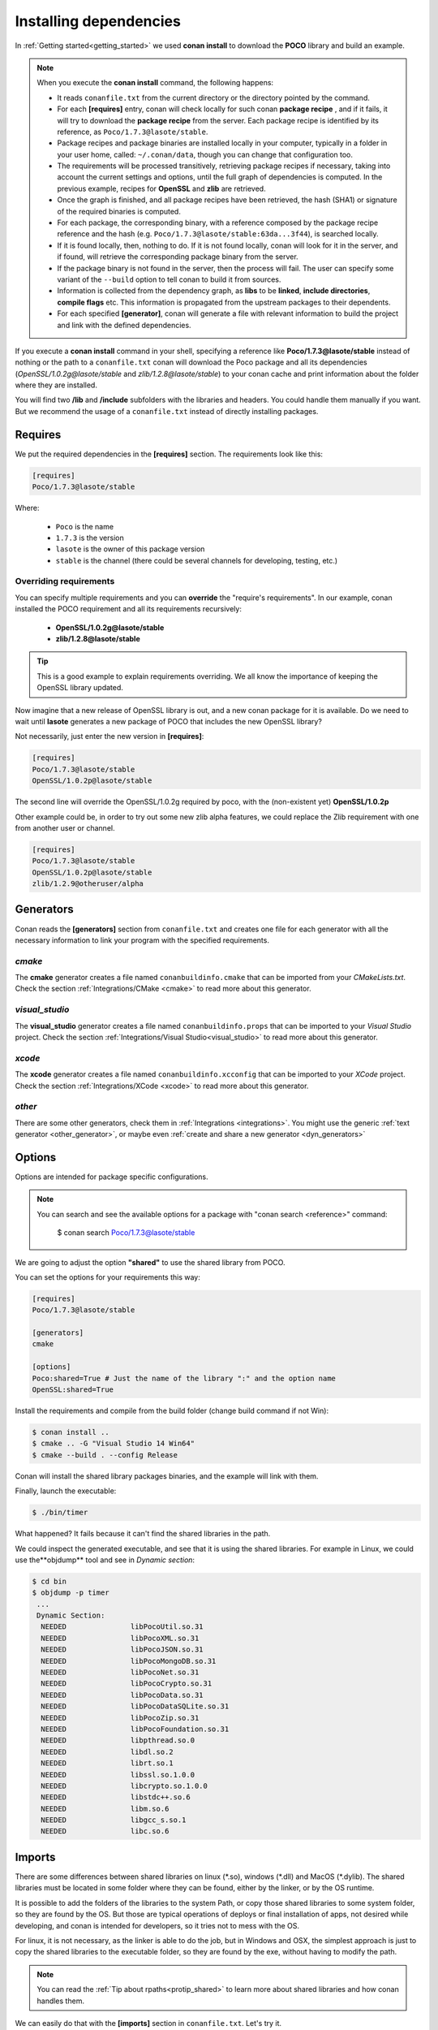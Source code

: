 .. _conanfile_txt:

Installing dependencies
-----------------------

In :ref:`Getting started<getting_started>` we used **conan install** to download the **POCO** library and build an example.
   

.. note:: When you execute the **conan install** command, the following happens:

    - It reads ``conanfile.txt`` from the current directory or the directory pointed by the command.
    - For each **[requires]** entry, conan will check locally for such conan **package recipe** , and if
      it fails, it will try to download the **package recipe** from the server. Each package recipe is
      identified by its reference, as ``Poco/1.7.3@lasote/stable``.
    - Package recipes and package binaries are installed locally in your computer, typically in a
      folder in your user home, called: ``~/.conan/data``, though you can change that configuration too.
    - The requirements will be processed transitively, retrieving package recipes if necessary, taking
      into account the current settings and options, until the full graph of dependencies is computed.
      In the previous example, recipes for **OpenSSL** and **zlib** are retrieved.
    - Once the graph is finished, and all package recipes have been retrieved, the hash (SHA1) 
      or signature of the required binaries is computed.
    - For each package, the corresponding binary, with a reference composed by the package recipe
      reference and the hash (e.g. ``Poco/1.7.3@lasote/stable:63da...3f44``), is searched locally.
    - If it is found locally, then, nothing to do. If it is not found locally, conan will look for it
      in the server, and if found, will retrieve the corresponding package binary from the server.
    - If the package binary is not found in the server, then the process will fail. The user can specify
      some variant of the ``--build`` option to tell conan to build it from sources.
    - Information is collected from the dependency graph, as **libs** to be **linked**, 
      **include directories**, **compile flags** etc. This information is propagated from the
      upstream packages to their dependents.
    - For each specified **[generator]**, conan will generate a file with relevant information
      to build the project and link with the defined dependencies.



If you execute a **conan install** command in your shell, specifying a reference like **Poco/1.7.3@lasote/stable**
instead of nothing or the path to a ``conanfile.txt`` conan will download the Poco package and 
all its dependencies (*OpenSSL/1.0.2g@lasote/stable* and *zlib/1.2.8@lasote/stable*) 
to your conan cache and print information about the folder where they are installed. 
   
You will find two **/lib** and **/include** subfolders with the libraries and headers.
You could handle them manually if you want. But we recommend the usage of a ``conanfile.txt`` instead of directly installing packages.


Requires
........

We put the required dependencies in the **[requires]** section. 
The requirements look like this:

.. code-block:: text

   [requires]
   Poco/1.7.3@lasote/stable
   

Where:

   - ``Poco`` is the name
   - ``1.7.3`` is the version
   - ``lasote`` is the owner of this package version
   - ``stable`` is the channel (there could be several channels for developing, testing, etc.)


Overriding requirements
_______________________


You can specify multiple requirements and you can **override** the "require's requirements".
In our example, conan installed the POCO requirement and all its requirements recursively:

   * **OpenSSL/1.0.2g@lasote/stable**
   * **zlib/1.2.8@lasote/stable**
   
.. tip:: 

    This is a good example to explain requirements overriding. We all know the importance of keeping the OpenSSL library updated.

Now imagine that a new release of OpenSSL library is out, and a new conan package for it is available. 
Do we need to wait until **lasote** generates a new package of POCO that includes the new OpenSSL library?

Not necessarily, just enter the new version in **[requires]**:

.. code-block:: text

   [requires]
   Poco/1.7.3@lasote/stable
   OpenSSL/1.0.2p@lasote/stable

The second line will override the OpenSSL/1.0.2g required by poco, with the (non-existent yet)  **OpenSSL/1.0.2p**

Other example could be, in order to try out some new zlib alpha features, we could replace the Zlib requirement with one from another user or channel. 

.. code-block:: text

   [requires]
   Poco/1.7.3@lasote/stable
   OpenSSL/1.0.2p@lasote/stable
   zlib/1.2.9@otheruser/alpha


.. _generators:

Generators
..........

Conan reads the **[generators]** section from ``conanfile.txt`` and creates one file for each generator with all the necessary information to link your program with the specified requirements.


*cmake*
_______

The **cmake** generator creates a file named ``conanbuildinfo.cmake`` that can be imported from your *CMakeLists.txt*.
Check the section :ref:`Integrations/CMake <cmake>` to read more about this generator.


*visual_studio*
_______________

The **visual_studio** generator creates a file named ``conanbuildinfo.props`` that can be imported to your *Visual Studio* project.
Check the section :ref:`Integrations/Visual Studio<visual_studio>` to read more about this generator.


*xcode*
_______

The **xcode** generator creates a file named ``conanbuildinfo.xcconfig`` that can be imported to your *XCode* project.
Check the section :ref:`Integrations/XCode <xcode>` to read more about this generator.

*other*
_______

There are some other generators, check them in :ref:`Integrations <integrations>`. You might
use the generic :ref:`text generator <other_generator>`, or maybe even
:ref:`create and share a new generator <dyn_generators>`
   

Options
.......

Options are intended for package specific configurations.

.. note:: 
   
   You can search and see the available options for a package with "conan search <reference>" command: 
      
      $ conan search Poco/1.7.3@lasote/stable
      

We are going to adjust the option **"shared"** to use the shared library from POCO.

You can set the options for your requirements this way:

.. code-block:: text

    [requires]
    Poco/1.7.3@lasote/stable
    
    [generators]
    cmake
    
    [options]
    Poco:shared=True # Just the name of the library ":" and the option name
    OpenSSL:shared=True
      

Install the requirements and compile from the build folder (change build command if not Win):

.. code-block:: bash

    $ conan install ..
    $ cmake .. -G "Visual Studio 14 Win64"
    $ cmake --build . --config Release

Conan will install the shared library packages binaries, and the example will link with them.

Finally, launch the executable:

.. code-block:: bash

    $ ./bin/timer

What happened? It fails because it can't find the shared libraries in the path.

We could inspect the generated executable, and see that it is using the shared libraries.
For example in Linux, we could use the**objdump** tool and see in *Dynamic section*:

.. code-block:: bash

   $ cd bin
   $ objdump -p timer
    ...
    Dynamic Section:
     NEEDED               libPocoUtil.so.31
     NEEDED               libPocoXML.so.31
     NEEDED               libPocoJSON.so.31
     NEEDED               libPocoMongoDB.so.31
     NEEDED               libPocoNet.so.31
     NEEDED               libPocoCrypto.so.31
     NEEDED               libPocoData.so.31
     NEEDED               libPocoDataSQLite.so.31
     NEEDED               libPocoZip.so.31
     NEEDED               libPocoFoundation.so.31
     NEEDED               libpthread.so.0
     NEEDED               libdl.so.2
     NEEDED               librt.so.1
     NEEDED               libssl.so.1.0.0
     NEEDED               libcrypto.so.1.0.0
     NEEDED               libstdc++.so.6
     NEEDED               libm.so.6
     NEEDED               libgcc_s.so.1
     NEEDED               libc.so.6
   
     

Imports
.......

There are some differences between shared libraries on linux (\*.so), windows (\*.dll) and MacOS (\*.dylib).
The shared libraries must be located in some folder where they can be found, either by the linker,
or by the OS runtime.

It is possible to add the folders of the libraries to the system Path, or copy those shared libraries
to some system folder, so they are found by the OS. But those are typical operations of deploys or final
installation of apps, not desired while developing, and conan is intended for developers, so it
tries not to mess with the OS.

For linux, it is not necessary, as the linker is able to do the job, but in Windows and OSX, 
the simplest approach is just to copy the shared libraries to the executable folder, so
they are found by the exe, without having to modify the path.

.. note::
   
    You can read the :ref:`Tip about rpaths<protip_shared>` to learn more about shared libraries and how conan handles them.


We can easily do that with the **[imports]** section in ``conanfile.txt``. Let's try it.

Edit the ``conanfile.txt`` file and paste the **[imports]** section:

  
.. code-block:: text
   
    [requires]
    Poco/1.7.3@lasote/stable
    
    [generators]
    cmake
    
    [options]
    Poco:shared=True
    OpenSSL:shared=True
    
    [imports]
    bin, *.dll -> ./bin # Copies all dll files from packages bin folder to my "bin" folder
    lib, *.dylib* -> ./bin # Copies all dylib files from packages lib folder to my "bin" folder


.. note::
   
    You can explore the package folder in your local cache (~/.conan/data) and look where the shared libraries are. It is common that **\*.dll** are copied in **/bin**
    the rest of the libraries should be found in the **/lib** folder. But it's just a convention, different layouts are possible.



Install the requirements (from the mytimer/build folder), and run the binary again:

.. code-block:: bash

   $ conan install ..
   $ ./bin/timer
   
   
Now look at the ``mytimer/build/bin`` folder and verify that the needed shared libraries are there.

As you can see, the **[imports]** section is a very generic way to import files from your requirements to your project. 

This method can be used for packaging applications and copying the result executables to your bin folder, or for copying assets, images, sounds, test static files, etc. 

Conan is a generic solution for package management, not only for C/C++ or libraries.



.. _protip_shared:

.. tip:: **Pro Tip: Shared libraries & rpaths**

   In **UNIX** based operating systems like **Linux** and **OSx**, there is something called **rpath** (run-time search path) that is used to locate the **shared libraries** that another library or executable needs for execution.
   
   The **rpath** is encoded inside dynamic libraries and executables and helps the linker to find its required shared libraries.
   
   Imagine that we have an executable, **my_exe**, that requires a shared library, **shared_lib_1**, and **shared_lib_1**, in turn, requires another **shared_lib_2**.
   
   So the **rpaths** values could be:
   
   ============ ===================== 
   File         rpath   
   ============ =====================
   my_exe       /path/to/shared_lib_1 
   shared_lib_1 /path/to/shared_lib_2
   shared_lib_2 
   ============ =====================
   
   In **linux** **rpath** is just an option, which means that, if the linker doesn't find the library in **rpath**, it will continue the search in **system defaults paths** (LD_LIBRARY_PATH... etc)
   
   But in **OSx** with **dylibs** it doesn't work like that. In OSx, if the linker detects that an **rpath** is invalid (the file does not exist there), it will fail. In OSx, libraries are built with the hard restriction of knowing (before installing them) where (in which folder) they will be installed.
   
   Some dependency managers try to ride out this OSx restriction by changing the rpaths or making the rpaths relative to the binary.
   
   For **conan**, these are not suitable solutions because libraries are not all together in a directory we can refer to and we don't want that, because it's not good at all for package management and reuse.
   
   So, for **OSx**, conan requires **dylibs** to be built having an rpath with only the name of the required library (just the name, without path).
   
   With conan, **rpaths** values should be:
   
   ================== ===================== 
   File               rpath   
   ================== =====================
   my_exe             shared_lib_1.dylib
   shared_lib_1.dylib shared_lib_2.dylib
   shared_lib_2.dylib 
   ================== =====================
   
   The only limitation of this convention is that **dylibs** have to be copied to the folder of our executable, just like **dll** files in windows.
   
   In **linux**, you don't need to care about **rpath** but you should know that, by default, the current directory (./) is not in the **LD_LIBRARY_PATH** so it's useless if you copy ***.so** files in your executable folder, unless you modify the LD_LIBRARY_PATH.
   
   That's why we import **dll** and **dylib** files to our project with the [imports] section.
  

